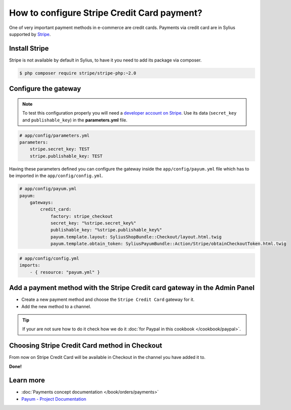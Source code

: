How to configure Stripe Credit Card payment?
============================================

One of very important payment methods in e-commerce are credit cards. Payments via credit card are in Sylius supported by `Stripe <http://stripe.com/docs>`_.

Install Stripe
--------------

Stripe is not available by default in Sylius, to have it you need to add its package via composer.

.. code-block:: bash

    $ php composer require stripe/stripe-php:~2.0

Configure the gateway
---------------------

.. note::

    To test this configuration properly you will need a `developer account on Stripe <https://dashboard.stripe.com/register>`_.
    Use its data (``secret_key`` and ``publishable_key``) in the **parameters.yml** file.

.. code-block:: yaml

    # app/config/parameters.yml
    parameters:
        stripe.secret_key: TEST
        stripe.publishable_key: TEST

Having these parameters defined you can configure the gateway inside the ``app/config/payum.yml`` file which has to be imported in the ``app/config/config.yml``.

.. code-block:: yaml

    # app/config/payum.yml
    payum:
        gateways:
            credit_card:
                factory: stripe_checkout
                secret_key: "%stripe.secret_key%"
                publishable_key: "%stripe.publishable_key%"
                payum.template.layout: SyliusShopBundle::Checkout/layout.html.twig
                payum.template.obtain_token: SyliusPayumBundle::Action/Stripe/obtainCheckoutToken.html.twig

.. code-block:: yaml

    # app/config/config.yml
    imports:
        - { resource: "payum.yml" }

Add a payment method with the Stripe Credit card gateway in the Admin Panel
---------------------------------------------------------------------------

* Create a new payment method and choose the ``Stripe Credit Card`` gateway for it.

* Add the new method to a channel.

.. tip::

    If your are not sure how to do it check how we do it :doc:`for Paypal in this cookbook </cookbook/paypal>`.

Choosing Stripe Credit Card method in Checkout
----------------------------------------------

From now on Stripe Credit Card will be available in Checkout in the channel you have added it to.

**Done!**

Learn more
----------

* :doc:`Payments concept documentation </book/orders/payments>`
* `Payum - Project Documentation <https://github.com/Payum/Payum/blob/master/src/Payum/Core/Resources/docs/index.md>`_
